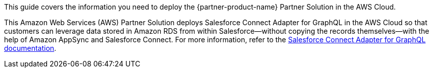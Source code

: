 This guide covers the information you need to deploy the {partner-product-name} Partner Solution in the AWS Cloud.

// Fill in the info in <angle brackets> for use on the landing page only: 
This Amazon Web Services (AWS) Partner Solution deploys Salesforce Connect Adapter for GraphQL in the AWS Cloud so that customers can leverage data stored in Amazon RDS from within Salesforce—without copying the records themselves—with the help of Amazon AppSync and Salesforce Connect. For more information, refer to the https://developer.salesforce.com/blogs/2023/02/salesforce-connect-adapter-for-graphql-now-in-pilot?[Salesforce Connect Adapter for GraphQL documentation^].

// Deploying this solution does not guarantee an organization’s compliance with any laws, certifications, policies, or other regulations. [Uncomment this statement only for solutions that relate to compliance. We'll add the corresponding reference part to the landing page and get legal approval before publishing.]

// For advanced information about the product, troubleshooting, or additional functionality, refer to the https://{partner-solution-github-org}.github.io/{partner-solution-project-name}/operational/index.html[Operational Guide^].

// For information about using this Partner Solution for migrations, refer to the https://{partner-solution-github-org}.github.io/{partner-solution-project-name}/migration/index.html[Migration Guide^].